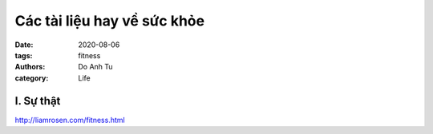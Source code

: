 ############################
Các tài liệu hay về sức khỏe
############################

:date: 2020-08-06
:tags: fitness
:authors: Do Anh Tu
:category: Life


I. Sự thật
--------------
http://liamrosen.com/fitness.html

